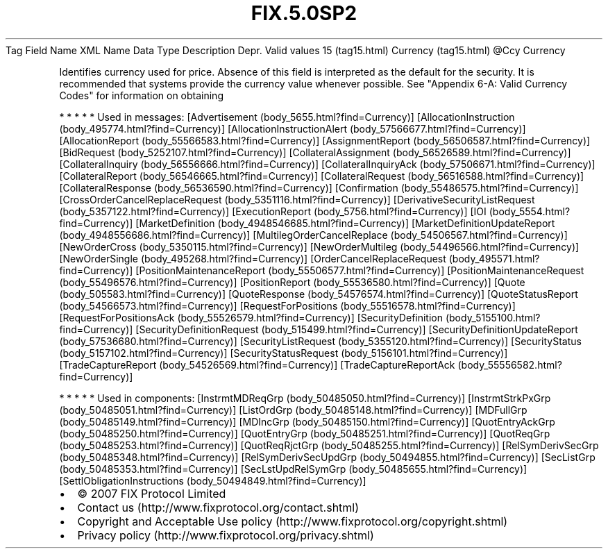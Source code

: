 .TH FIX.5.0SP2 "" "" "Tag #15"
Tag
Field Name
XML Name
Data Type
Description
Depr.
Valid values
15 (tag15.html)
Currency (tag15.html)
\@Ccy
Currency
.PP
Identifies currency used for price. Absence of this field is
interpreted as the default for the security. It is recommended that
systems provide the currency value whenever possible. See "Appendix
6-A: Valid Currency Codes" for information on obtaining
.PP
   *   *   *   *   *
Used in messages:
[Advertisement (body_5655.html?find=Currency)]
[AllocationInstruction (body_495774.html?find=Currency)]
[AllocationInstructionAlert (body_57566677.html?find=Currency)]
[AllocationReport (body_55566583.html?find=Currency)]
[AssignmentReport (body_56506587.html?find=Currency)]
[BidRequest (body_5252107.html?find=Currency)]
[CollateralAssignment (body_56526589.html?find=Currency)]
[CollateralInquiry (body_56556666.html?find=Currency)]
[CollateralInquiryAck (body_57506671.html?find=Currency)]
[CollateralReport (body_56546665.html?find=Currency)]
[CollateralRequest (body_56516588.html?find=Currency)]
[CollateralResponse (body_56536590.html?find=Currency)]
[Confirmation (body_55486575.html?find=Currency)]
[CrossOrderCancelReplaceRequest (body_5351116.html?find=Currency)]
[DerivativeSecurityListRequest (body_5357122.html?find=Currency)]
[ExecutionReport (body_5756.html?find=Currency)]
[IOI (body_5554.html?find=Currency)]
[MarketDefinition (body_4948546685.html?find=Currency)]
[MarketDefinitionUpdateReport (body_4948556686.html?find=Currency)]
[MultilegOrderCancelReplace (body_54506567.html?find=Currency)]
[NewOrderCross (body_5350115.html?find=Currency)]
[NewOrderMultileg (body_54496566.html?find=Currency)]
[NewOrderSingle (body_495268.html?find=Currency)]
[OrderCancelReplaceRequest (body_495571.html?find=Currency)]
[PositionMaintenanceReport (body_55506577.html?find=Currency)]
[PositionMaintenanceRequest (body_55496576.html?find=Currency)]
[PositionReport (body_55536580.html?find=Currency)]
[Quote (body_505583.html?find=Currency)]
[QuoteResponse (body_54576574.html?find=Currency)]
[QuoteStatusReport (body_54566573.html?find=Currency)]
[RequestForPositions (body_55516578.html?find=Currency)]
[RequestForPositionsAck (body_55526579.html?find=Currency)]
[SecurityDefinition (body_5155100.html?find=Currency)]
[SecurityDefinitionRequest (body_515499.html?find=Currency)]
[SecurityDefinitionUpdateReport (body_57536680.html?find=Currency)]
[SecurityListRequest (body_5355120.html?find=Currency)]
[SecurityStatus (body_5157102.html?find=Currency)]
[SecurityStatusRequest (body_5156101.html?find=Currency)]
[TradeCaptureReport (body_54526569.html?find=Currency)]
[TradeCaptureReportAck (body_55556582.html?find=Currency)]
.PP
   *   *   *   *   *
Used in components:
[InstrmtMDReqGrp (body_50485050.html?find=Currency)]
[InstrmtStrkPxGrp (body_50485051.html?find=Currency)]
[ListOrdGrp (body_50485148.html?find=Currency)]
[MDFullGrp (body_50485149.html?find=Currency)]
[MDIncGrp (body_50485150.html?find=Currency)]
[QuotEntryAckGrp (body_50485250.html?find=Currency)]
[QuotEntryGrp (body_50485251.html?find=Currency)]
[QuotReqGrp (body_50485253.html?find=Currency)]
[QuotReqRjctGrp (body_50485255.html?find=Currency)]
[RelSymDerivSecGrp (body_50485348.html?find=Currency)]
[RelSymDerivSecUpdGrp (body_50494855.html?find=Currency)]
[SecListGrp (body_50485353.html?find=Currency)]
[SecLstUpdRelSymGrp (body_50485655.html?find=Currency)]
[SettlObligationInstructions (body_50494849.html?find=Currency)]

.PD 0
.P
.PD

.PP
.PP
.IP \[bu] 2
© 2007 FIX Protocol Limited
.IP \[bu] 2
Contact us (http://www.fixprotocol.org/contact.shtml)
.IP \[bu] 2
Copyright and Acceptable Use policy (http://www.fixprotocol.org/copyright.shtml)
.IP \[bu] 2
Privacy policy (http://www.fixprotocol.org/privacy.shtml)
